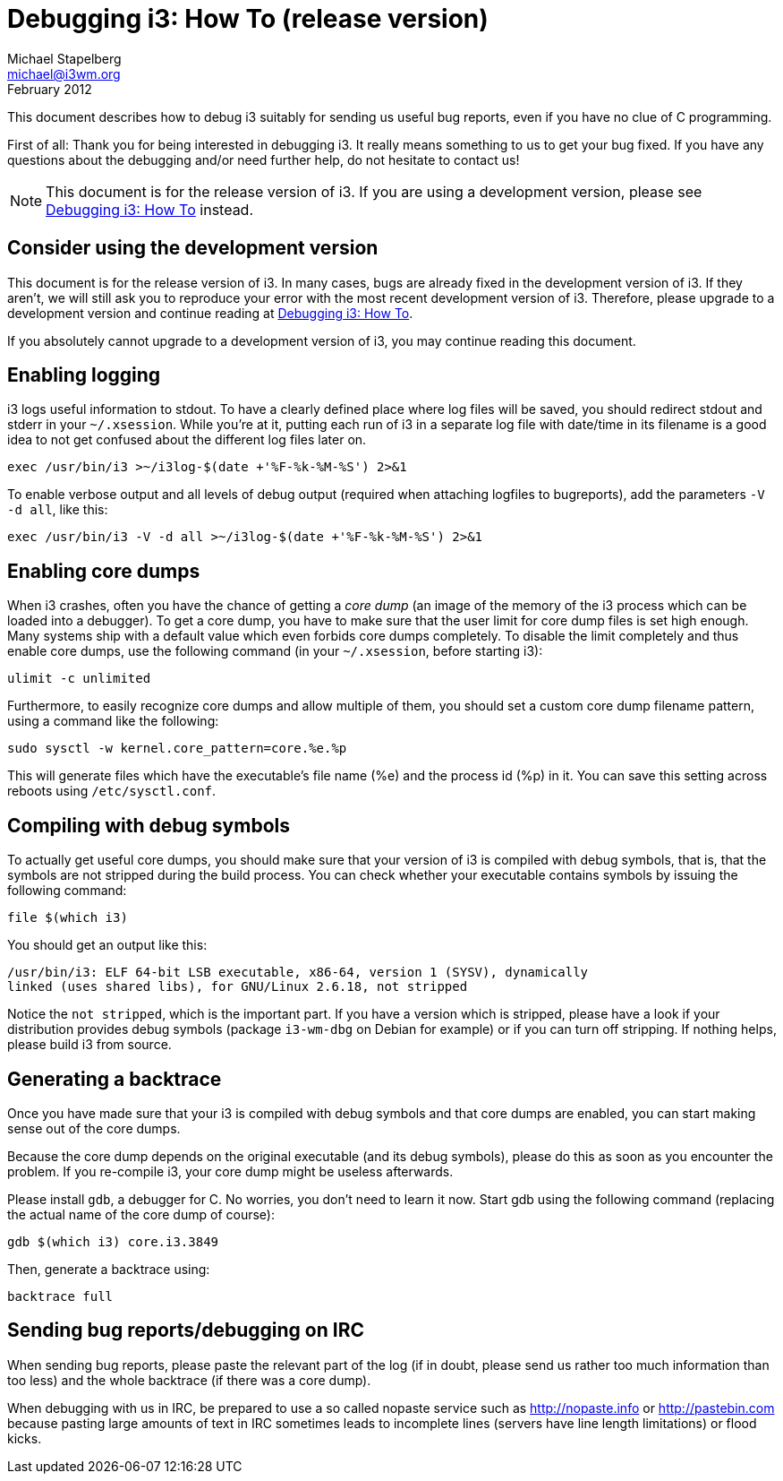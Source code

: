 Debugging i3: How To (release version)
======================================
Michael Stapelberg <michael@i3wm.org>
February 2012

This document describes how to debug i3 suitably for sending us useful bug
reports, even if you have no clue of C programming.

First of all: Thank you for being interested in debugging i3. It really means
something to us to get your bug fixed. If you have any questions about the
debugging and/or need further help, do not hesitate to contact us!

NOTE: This document is for the release version of i3. If you are using a
development version, please see link:debugging.html[Debugging i3: How To]
instead.

== Consider using the development version

This document is for the release version of i3. In many cases, bugs are already
fixed in the development version of i3. If they aren’t, we will still ask you
to reproduce your error with the most recent development version of i3.
Therefore, please upgrade to a development version and continue reading at
link:debugging.html[Debugging i3: How To].

If you absolutely cannot upgrade to a development version of i3, you may
continue reading this document.

== Enabling logging

i3 logs useful information to stdout. To have a clearly defined place where log
files will be saved, you should redirect stdout and stderr in your
+~/.xsession+. While you’re at it, putting each run of i3 in a separate log
file with date/time in its filename is a good idea to not get confused about
the different log files later on.

--------------------------------------------------------------------
exec /usr/bin/i3 >~/i3log-$(date +'%F-%k-%M-%S') 2>&1
--------------------------------------------------------------------

To enable verbose output and all levels of debug output (required when
attaching logfiles to bugreports), add the parameters +-V -d all+, like this:

--------------------------------------------------------------------
exec /usr/bin/i3 -V -d all >~/i3log-$(date +'%F-%k-%M-%S') 2>&1
--------------------------------------------------------------------

== Enabling core dumps

When i3 crashes, often you have the chance of getting a 'core dump' (an image
of the memory of the i3 process which can be loaded into a debugger). To get a
core dump, you have to make sure that the user limit for core dump files is set
high enough. Many systems ship with a default value which even forbids core
dumps completely. To disable the limit completely and thus enable core dumps,
use the following command (in your +~/.xsession+, before starting i3):

-------------------
ulimit -c unlimited
-------------------

Furthermore, to easily recognize core dumps and allow multiple of them, you
should set a custom core dump filename pattern, using a command like the
following:

---------------------------------------------
sudo sysctl -w kernel.core_pattern=core.%e.%p
---------------------------------------------

This will generate files which have the executable’s file name (%e) and the
process id (%p) in it. You can save this setting across reboots using
+/etc/sysctl.conf+.

== Compiling with debug symbols

To actually get useful core dumps, you should make sure that your version of i3
is compiled with debug symbols, that is, that the symbols are not stripped
during the build process. You can check whether your executable contains
symbols by issuing the following command:

----------------
file $(which i3)
----------------

You should get an output like this:
------------------------------------------------------------------------------
/usr/bin/i3: ELF 64-bit LSB executable, x86-64, version 1 (SYSV), dynamically
linked (uses shared libs), for GNU/Linux 2.6.18, not stripped
------------------------------------------------------------------------------

Notice the +not stripped+, which is the important part. If you have a version
which is stripped, please have a look if your distribution provides debug
symbols (package +i3-wm-dbg+ on Debian for example) or if you can turn off
stripping. If nothing helps, please build i3 from source.

== Generating a backtrace

Once you have made sure that your i3 is compiled with debug symbols and that
core dumps are enabled, you can start making sense out of the core dumps.

Because the core dump depends on the original executable (and its debug
symbols), please do this as soon as you encounter the problem. If you
re-compile i3, your core dump might be useless afterwards.

Please install +gdb+, a debugger for C. No worries, you don’t need to learn it
now.  Start gdb using the following command (replacing the actual name of the
core dump of course):

----------------------------
gdb $(which i3) core.i3.3849
----------------------------

Then, generate a backtrace using:

--------------
backtrace full
--------------

== Sending bug reports/debugging on IRC

When sending bug reports, please paste the relevant part of the log (if in
doubt, please send us rather too much information than too less) and the whole
backtrace (if there was a core dump).

When debugging with us in IRC, be prepared to use a so called nopaste service
such as http://nopaste.info or http://pastebin.com because pasting large
amounts of text in IRC sometimes leads to incomplete lines (servers have line
length limitations) or flood kicks.
